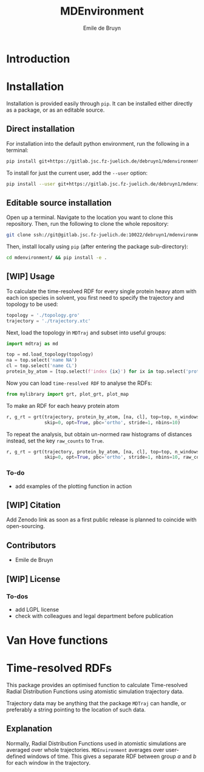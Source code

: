 #+title: MDEnvironment
#+author: Emile de Bruyn
#+export_file_name: ../README.md

* Introduction

* Installation
  Installation is provided easily through ~pip~. It can be installed either directly as a package, or as an editable source.
  
** Direct installation
   For installation into the default python environment, run the following in a terminal:
   #+begin_src bash
		pip install git+https://gitlab.jsc.fz-juelich.de/debruyn1/mdenvironment
   #+end_src
   To install for just the current user, add the ~--user~ option:
   #+begin_src bash
		pip install --user git+https://gitlab.jsc.fz-juelich.de/debruyn1/mdenvironment
   #+end_src

** Editable source installation
   Open up a terminal. Navigate to the location you want to clone this repository. Then, run the following to clone the whole repository:
   #+begin_src bash
		git clone ssh://git@gitlab.jsc.fz-juelich.de:10022/debruyn1/mdenvironment
   #+end_src
   Then, install locally using ~pip~ (after entering the package sub-directory):
	 #+begin_src bash
		cd mdenvironment/ && pip install -e .
   #+end_src

** [WIP] Usage
   To calculate the time-resolved RDF for every single protein heavy atom with each ion species in solvent, you first need to specify the trajectory and topology to be used:
   #+begin_src python
     topology = './topology.gro'
     trajectory = './trajectory.xtc'
   #+end_src 
   Next, load the topology in ~MDTraj~ and subset into useful groups:
   #+begin_src python
     import mdtraj as md

     top = md.load_topology(topology)
     na = top.select('name NA')
     cl = top.select('name CL')
     protein_by_atom = [top.select(f'index {ix}') for ix in top.select('protein and not type H')]
   #+end_src
   Now you can load ~time-resolved RDF~ to analyse the RDFs:
   #+begin_src python
     from mylibrary import grt, plot_grt, plot_map
   #+end_src
   To make an RDF for each heavy protein atom 
   #+begin_src python
     r, g_rt = grt(trajectory, protein_by_atom, [na, cl], top=top, n_windows=4_500, window_size=100,\
                   skip=0, opt=True, pbc='ortho', stride=1, nbins=10)
   #+end_src
   To repeat the analysis, but obtain un-normed raw histograms of distances instead, set the key ~raw_counts~ to ~True~.
   #+begin_src python
     r, g_rt = grt(trajectory, protein_by_atom, [na, cl], top=top, n_windows=4_500, window_size=100,\
                   skip=0, opt=True, pbc='ortho', stride=1, nbins=10, raw_counts=True)
   #+end_src

*** To-do
    - add examples of the plotting function in action
   
** [WIP] Citation
   Add Zenodo link as soon as a first public release is planned to coincide with open-sourcing.
   
** Contributors
   - Emile de Bruyn

** [WIP] License
*** To-dos
    - add LGPL license
    - check with colleagues and legal department before publication
* Van Hove functions
* Time-resolved RDFs
  This package provides an optimised function to calculate Time-resolved Radial Distribution Functions using atomistic simulation trajectory data.

  Trajectory data may be anything that the package ~MDTraj~ can handle, or preferably a string pointing to the location of such data.
 
** Explanation
   Normally, Radial Distribution Functions used in atomistic simulations are averaged over whole trajectories. ~MDEnvironment~ averages over user-defined windows of time. This gives a separate RDF between group /a/ and /b/ for each window in the trajectory.
   
   #+html: <img src="docs/trrdf.svg" width="850px">
  
